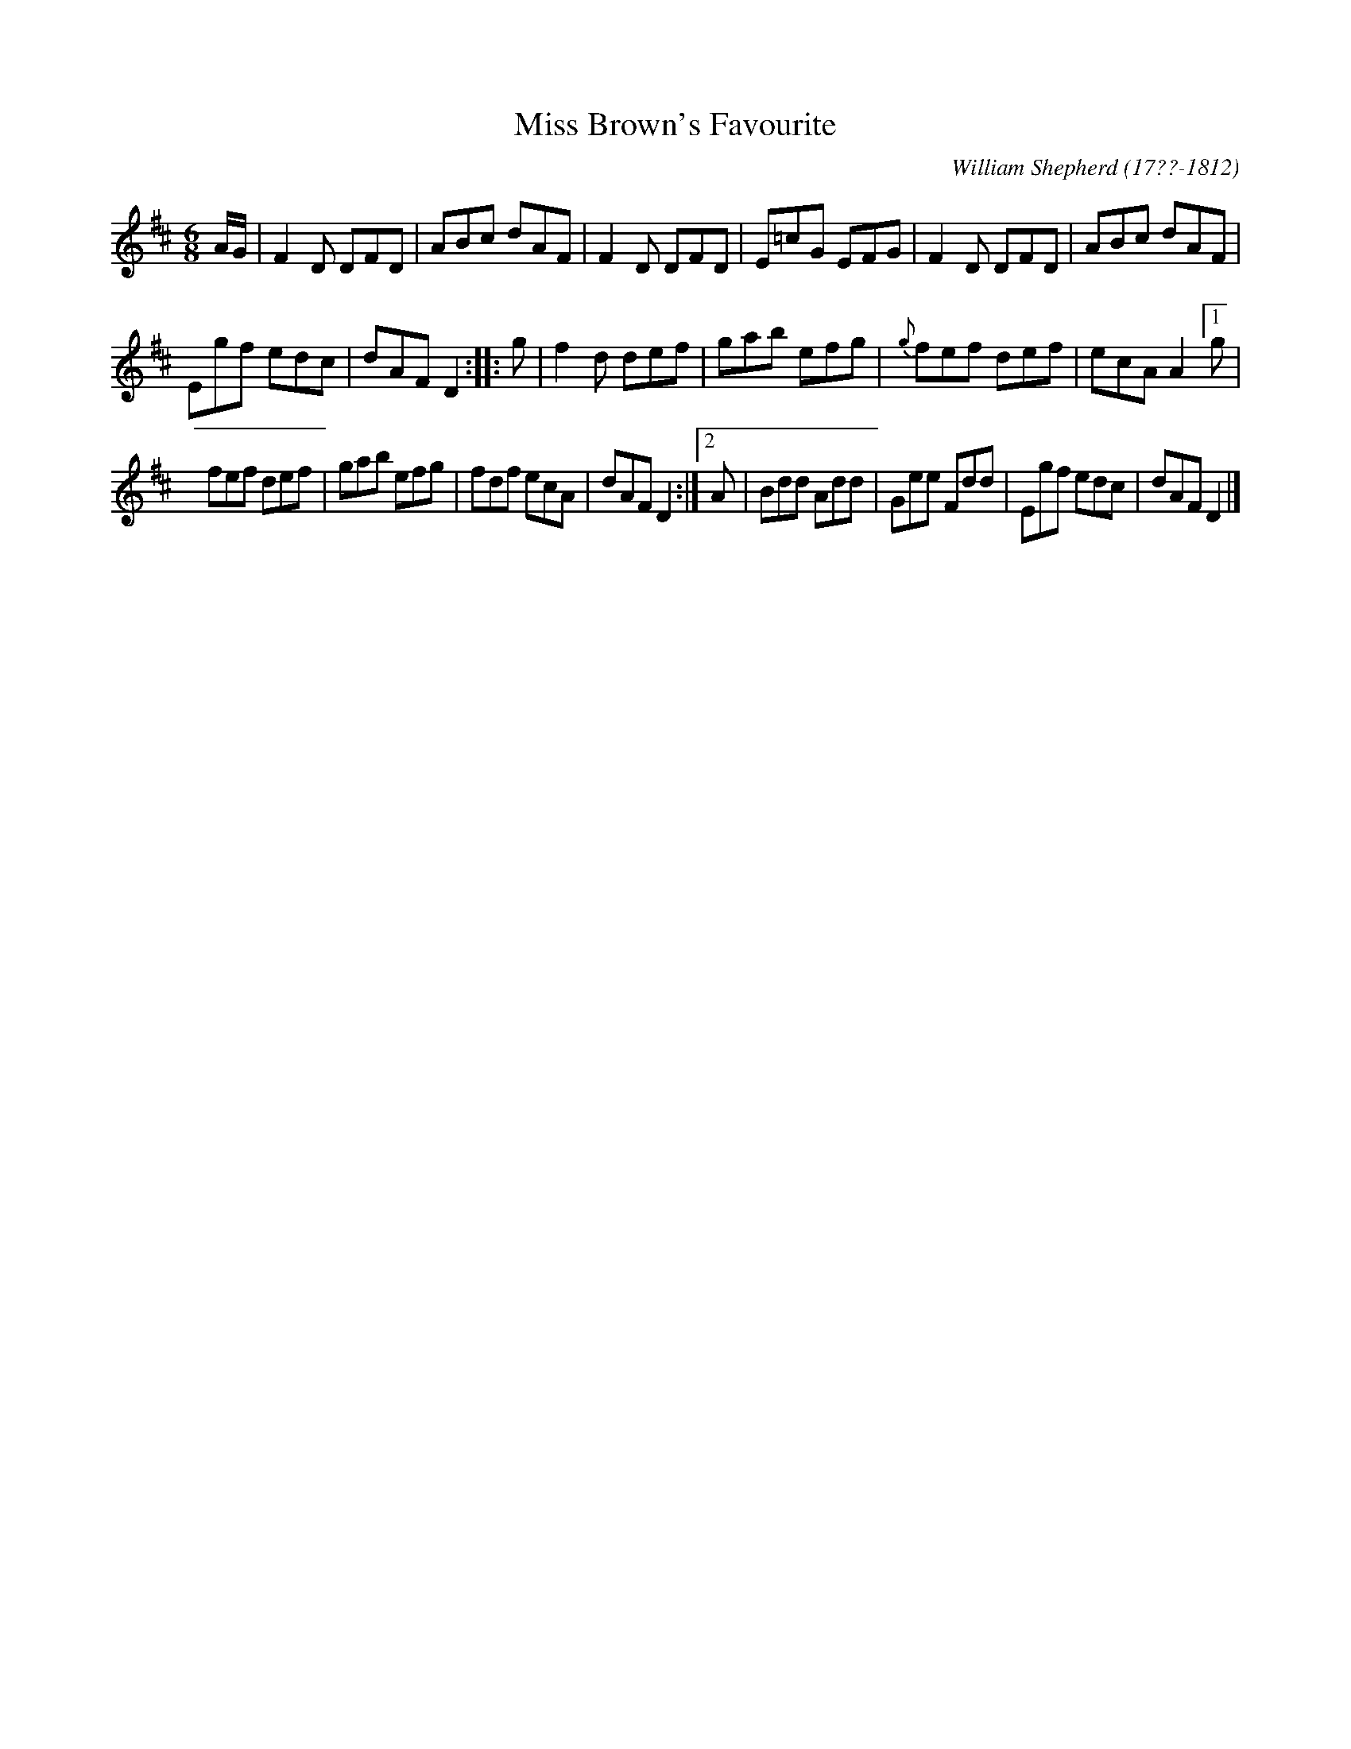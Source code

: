 X: 53
T: Miss Brown's Favourite
R: jig
B: William Shepherd "1st Collection" 1793 p.5 #3
F: http://imslp.org/wiki/File:PMLP73094-Shepherd_Collections_HMT.pdf
C: William Shepherd (17??-1812)
Z: 2012 John Chambers <jc:trillian.mit.edu>
N: The original (poor) staff breaks are kept here.
M: 6/8
L: 1/8
K: D
A/G/ |\
F2D DFD | ABc dAF | F2D DFD | E=cG EFG | F2D DFD | ABc dAF |
Egf edc | dAF D2 :||: g | f2d def | gab efg | {g}fef def | ecA A2 [1 g |
fef def | gab efg | fdf ecA | dAF D2 :|[2 A | Bdd Add | Gee Fdd | Egf edc | dAF D2 |]
